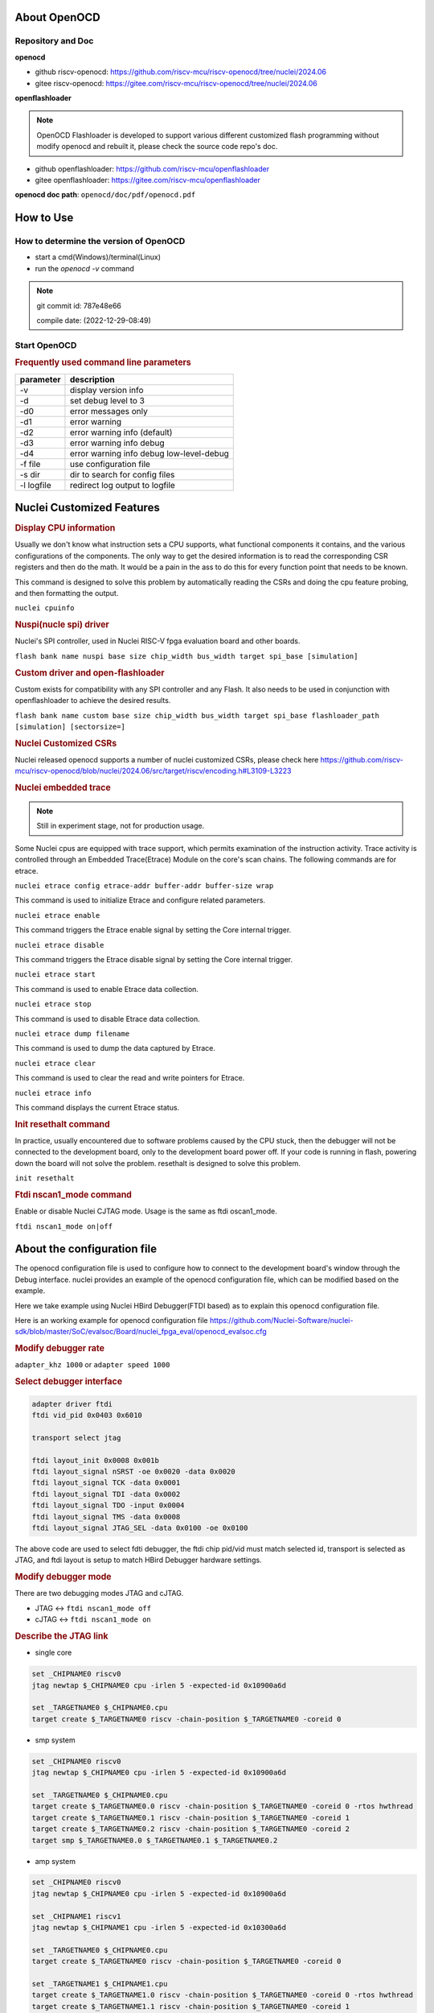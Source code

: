 .. _openocd_intro:

About OpenOCD
=============

Repository and Doc
------------------

**openocd**

- github riscv-openocd: https://github.com/riscv-mcu/riscv-openocd/tree/nuclei/2024.06

- gitee riscv-openocd: https://gitee.com/riscv-mcu/riscv-openocd/tree/nuclei/2024.06

**openflashloader**

.. note::

   OpenOCD Flashloader is developed to support various different customized flash programming
   without modify openocd and rebuilt it, please check the source code repo's doc.

- github openflashloader: https://github.com/riscv-mcu/openflashloader

- gitee openflashloader: https://gitee.com/riscv-mcu/openflashloader

**openocd doc path**: ``openocd/doc/pdf/openocd.pdf``

How to Use
==========

How to determine the version of OpenOCD
---------------------------------------

* start a cmd(Windows)/terminal(Linux)
* run the *openocd -v* command

.. image:: /asserts/images/openocd-v.png
    :width: 900px

.. note::

    git commit id: 787e48e66

    compile date: (2022-12-29-08:49)

Start OpenOCD
-------------

.. rubric:: Frequently used command line parameters

+------------+-------------------------------------------+
| parameter  | description                               |
+============+===========================================+
| -v         | display version info                      |
+------------+-------------------------------------------+
| -d         | set debug level to 3                      |
+------------+-------------------------------------------+
| -d0        | error messages only                       |
+------------+-------------------------------------------+
| -d1        | error warning                             |
+------------+-------------------------------------------+
| -d2        | error warning info (default)              |
+------------+-------------------------------------------+
| -d3        | error warning info debug                  |
+------------+-------------------------------------------+
| -d4        | error warning info debug  low-level-debug |
+------------+-------------------------------------------+
| -f file    | use configuration file                    |
+------------+-------------------------------------------+
| -s dir     | dir to search for config files            |
+------------+-------------------------------------------+
| -l logfile | redirect log output to logfile            |
+------------+-------------------------------------------+

Nuclei Customized Features
==========================

.. rubric:: Display CPU information

Usually we don't know what instruction sets a CPU supports, what functional components it contains, and the various
configurations of the components. The only way to get the desired information is to read the corresponding CSR
registers and then do the math. It would be a pain in the ass to do this for every function point that needs to be known.

This command is designed to solve this problem by automatically reading the CSRs and doing the cpu feature probing, and then formatting the output.

``nuclei cpuinfo``

.. rubric:: Nuspi(nucle spi) driver

Nuclei's SPI controller, used in Nuclei RISC-V fpga evaluation board and other boards.

``flash bank name nuspi base size chip_width bus_width target spi_base [simulation]``

.. rubric:: Custom driver and open-flashloader

Custom exists for compatibility with any SPI controller and any Flash. It also needs to be used in conjunction with
openflashloader to achieve the desired results.

``flash bank name custom base size chip_width bus_width target spi_base flashloader_path [simulation] [sectorsize=]``

.. rubric:: Nuclei Customized CSRs

Nuclei released openocd supports a number of nuclei customized CSRs, please check here https://github.com/riscv-mcu/riscv-openocd/blob/nuclei/2024.06/src/target/riscv/encoding.h#L3109-L3223

.. rubric:: Nuclei embedded trace

.. note::

    Still in experiment stage, not for production usage.

Some Nuclei cpus are equipped with trace support, which permits examination of the instruction activity. Trace
activity is controlled through an Embedded Trace(Etrace) Module on the core's scan chains. The following
commands are for etrace.

``nuclei etrace config etrace-addr buffer-addr buffer-size wrap``

This command is used to initialize Etrace and configure related parameters.

``nuclei etrace enable``

This command triggers the Etrace enable signal by setting the Core internal trigger.

``nuclei etrace disable``

This command triggers the Etrace disable signal by setting the Core internal trigger.

``nuclei etrace start``

This command is used to enable Etrace data collection.

``nuclei etrace stop``

This command is used to disable Etrace data collection.

``nuclei etrace dump filename``

This command is used to dump the data captured by Etrace.

``nuclei etrace clear``

This command is used to clear the read and write pointers for Etrace.

``nuclei etrace info``

This command displays the current Etrace status.

.. rubric:: Init resethalt command

In practice, usually encountered due to software problems caused by the CPU stuck, then the debugger will not
be connected to the development board, only to the development board power off. If your code is running in
flash, powering down the board will not solve the problem. resethalt is designed to solve this problem.

``init resethalt``

.. rubric:: Ftdi nscan1_mode command

Enable or disable Nuclei CJTAG mode. Usage is the same as ftdi oscan1_mode.

``ftdi nscan1_mode on|off``

About the configuration file
============================

The openocd configuration file is used to configure how to connect to the development board's window
through the Debug interface. nuclei provides an example of the openocd configuration file, which can
be modified based on the example.

Here we take example using Nuclei HBird Debugger(FTDI based) as to explain this openocd configuration file.

Here is an working example for openocd configuration file https://github.com/Nuclei-Software/nuclei-sdk/blob/master/SoC/evalsoc/Board/nuclei_fpga_eval/openocd_evalsoc.cfg

.. rubric:: Modify debugger rate

``adapter_khz 1000`` or ``adapter speed 1000``

.. rubric:: Select debugger interface

.. code-block:: c

    adapter driver ftdi
    ftdi vid_pid 0x0403 0x6010

    transport select jtag

    ftdi layout_init 0x0008 0x001b
    ftdi layout_signal nSRST -oe 0x0020 -data 0x0020
    ftdi layout_signal TCK -data 0x0001
    ftdi layout_signal TDI -data 0x0002
    ftdi layout_signal TDO -input 0x0004
    ftdi layout_signal TMS -data 0x0008
    ftdi layout_signal JTAG_SEL -data 0x0100 -oe 0x0100

The above code are used to select fdti debugger, the ftdi chip pid/vid must match selected id,
transport is selected as JTAG, and ftdi layout is setup to match HBird Debugger hardware settings.

.. rubric:: Modify debugger mode

There are two debugging modes JTAG and cJTAG.

* JTAG <-> ``ftdi nscan1_mode off``

* cJTAG <-> ``ftdi nscan1_mode on``

.. rubric:: Describe the JTAG link

* single core

.. code-block:: c

    set _CHIPNAME0 riscv0
    jtag newtap $_CHIPNAME0 cpu -irlen 5 -expected-id 0x10900a6d

    set _TARGETNAME0 $_CHIPNAME0.cpu
    target create $_TARGETNAME0 riscv -chain-position $_TARGETNAME0 -coreid 0

* smp system

.. code-block:: c

    set _CHIPNAME0 riscv0
    jtag newtap $_CHIPNAME0 cpu -irlen 5 -expected-id 0x10900a6d

    set _TARGETNAME0 $_CHIPNAME0.cpu
    target create $_TARGETNAME0.0 riscv -chain-position $_TARGETNAME0 -coreid 0 -rtos hwthread
    target create $_TARGETNAME0.1 riscv -chain-position $_TARGETNAME0 -coreid 1
    target create $_TARGETNAME0.2 riscv -chain-position $_TARGETNAME0 -coreid 2
    target smp $_TARGETNAME0.0 $_TARGETNAME0.1 $_TARGETNAME0.2

* amp system

.. code-block:: c

    set _CHIPNAME0 riscv0
    jtag newtap $_CHIPNAME0 cpu -irlen 5 -expected-id 0x10900a6d

    set _CHIPNAME1 riscv1
    jtag newtap $_CHIPNAME1 cpu -irlen 5 -expected-id 0x10300a6d

    set _TARGETNAME0 $_CHIPNAME0.cpu
    target create $_TARGETNAME0 riscv -chain-position $_TARGETNAME0 -coreid 0

    set _TARGETNAME1 $_CHIPNAME1.cpu
    target create $_TARGETNAME1.0 riscv -chain-position $_TARGETNAME0 -coreid 0 -rtos hwthread
    target create $_TARGETNAME1.1 riscv -chain-position $_TARGETNAME0 -coreid 1
    target smp $_TARGETNAME1.0 $_TARGETNAME1.1

.. note::

    * ``-rtos hwthread``

    OpenOCD includes a pseudo RTOS called hwthread that presents CPU cores ("hardware
    threads") in an SMP system as threads to GDB. With this extension, GDB can be used to
    inspect the state of an SMP system in a natural way. After halting the system, using the
    GDB command info threads will list the context of each active CPU core in the system.
    GDB's thread command can be used to switch the view to a different CPU core. The step
    and stepi commands can be used to step a specific core while other cores are free-running
    or remain halted, depending on the scheduler-locking mode configured in GDB.

.. rubric:: Describe the workarea

workarea is mainly used to speed up certain operations, such as reading and writing large
chunks of memory, running small program fragments, reading and writing flash, and so on.

.. code-block:: c

    $_TARGETNAME0 configure -work-area-phys 0x08000000 -work-area-size 0x10000 -work-area-backup 1

.. note::

    The workarea should be a readable, writable, and executable area of memory.

    ``0x08000000`` workarea base address, modified according to the actual situation.

    ``0x10000`` workarea size of byte, modified according to the actual situation.

.. rubric:: Describe the nor flash

.. code-block:: c

    set _FLASHNAME0 $_CHIPNAME0.flash
    flash bank $_FLASHNAME0 nuspi 0x20000000 0 0 0 $_TARGETNAME0.0 0x10180000

.. note::

    ``nuspi`` openocd flash drivers type, modified according to the actual situation.

    ``0x20000000`` qspi-xip address, modified according to the actual situation.

    ``0x10180000`` qspi controller base address, modified according to the actual situation.

.. rubric:: Connect to the specified debugger

When there is more than one debugger in a debugging environment, we need to connect to
specify the debugger, in this case you can use the following command to specify.

.. code-block:: c

    ftdi_serial FT4YR31I

.. rubric:: How to set up gdb/telnet/tcl ports

openocd provides three kinds of debugging service ports are gdb/telnet/tcl, choose
the appropriate service according to the situation, and set the port number of the
corresponding service by the following command.

.. code-block:: c

    gdb_port 3333
    telnet_port 4444
    tcl_port 6666

.. note::

    The above shows the default port number, you are free to change the port number
    if it is free. Of course we can also disable the port numbers we don't need, it's
    easy just change the port number to `disable`.

.. rubric:: semihosting

OpenOCD also supports the ARM semihosting feature, use the following command to enable it.

.. code-block:: c

    arm semihosting enable


For more detailed information about how to use openocd, please check the ``openocd.pdf`` distributed in openocd release.


Frequently asked questions
==========================

There are a few more FAQs please see: https://github.com/riscv-mcu/riscv-openocd/wiki


Low-cost debugger solution
==========================

We also provided a low cost mcu solution to debug RISC-V CPU, which support JTAG and cJTAG, please check the following
repo to learn more about it.

Nuclei Dlink: https://github.com/Nuclei-Software/nuclei-dlink
